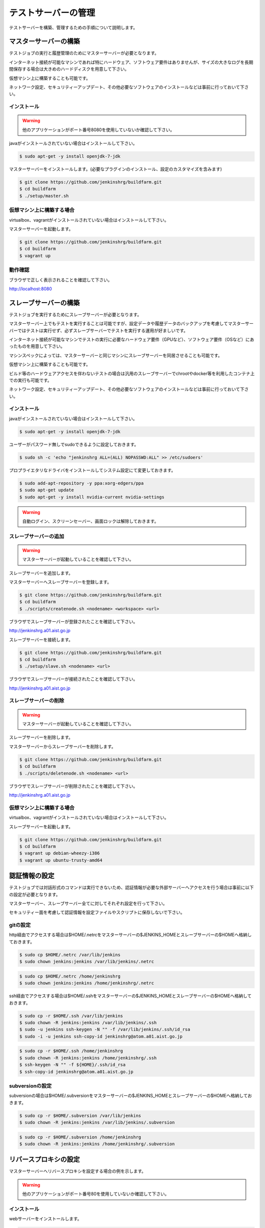 ====================
テストサーバーの管理
====================

テストサーバーを構築、管理するための手順について説明します。

マスターサーバーの構築
======================

テストジョブの実行と履歴管理のためにマスターサーバーが必要となります。

インターネット接続が可能なマシンであれば特にハードウェア、ソフトウェア要件はありませんが、サイズの大きなログを長期間保存する場合は大きめのハードディスクを用意して下さい。

仮想マシン上に構築することも可能です。

ネットワーク設定、セキュリティーアップデート、その他必要なソフトウェアのインストールなどは事前に行っておいて下さい。

インストール
------------

.. warning::

  他のアプリケーションがポート番号8080を使用していないか確認して下さい。

javaがインストールされていない場合はインストールして下さい。

.. code-block:: bash

  $ sudo apt-get -y install openjdk-7-jdk

マスターサーバーをインストールします。(必要なプラグインのインストール、設定のカスタマイズを含みます)

.. code-block:: bash

  $ git clone https://github.com/jenkinshrg/buildfarm.git
  $ cd buildfarm
  $ ./setup/master.sh

仮想マシン上に構築する場合
--------------------------

virtualbox、vagrantがインストールされていない場合はインストールして下さい。

マスターサーバーを起動します。

.. code-block:: bash

  $ git clone https://github.com/jenkinshrg/buildfarm.git
  $ cd buildfarm
  $ vagrant up

動作確認
--------

ブラウザで正しく表示されることを確認して下さい。

http://localhost:8080

スレーブサーバーの構築
======================

テストジョブを実行するためにスレーブサーバーが必要となります。

マスターサーバー上でもテストを実行することは可能ですが、設定データや履歴データのバックアップを考慮してマスターサーバーではテストは実行せず、必ずスレーブサーバーでテストを実行する運用が好ましいです。

インターネット接続が可能なマシンでテストの実行に必要なハードウェア要件（GPUなど）、ソフトウェア要件（OSなど）にあったものを用意して下さい。

マシンスペックによっては、マスターサーバーと同じマシンにスレーブサーバーを同居させることも可能です。

仮想マシン上に構築することも可能です。

ビルド等のハードウェアアクセスを伴わないテストの場合は汎用のスレーブサーバーでchrootやdocker等を利用したコンテナ上での実行も可能です。

ネットワーク設定、セキュリティーアップデート、その他必要なソフトウェアのインストールなどは事前に行っておいて下さい。

インストール
------------

javaがインストールされていない場合はインストールして下さい。

.. code-block:: bash

  $ sudo apt-get -y install openjdk-7-jdk

ユーザーがパスワード無しでsudoできるように設定しておきます。

.. code-block:: bash

  $ sudo sh -c 'echo "jenkinshrg ALL=(ALL) NOPASSWD:ALL" >> /etc/sudoers'

プロプライエタリなドライバをインストールしてシステム設定にて変更しておきます。

.. code-block:: bash

  $ sudo add-apt-repository -y ppa:xorg-edgers/ppa
  $ sudo apt-get update
  $ sudo apt-get -y install nvidia-current nvidia-settings

.. warning::

  自動ログイン、スクリーンセーバー、画面ロックは解除しておきます。

スレーブサーバーの追加
----------------------

.. warning::

  マスターサーバーが起動していることを確認して下さい。

スレーブサーバーを追加します。

マスターサーバーへスレーブサーバーを登録します。

.. code-block:: bash

  $ git clone https://github.com/jenkinshrg/buildfarm.git
  $ cd buildfarm
  $ ./scripts/createnode.sh <nodename> <workspace> <url>

ブラウザでスレーブサーバーが登録されたことを確認して下さい。

http://jenkinshrg.a01.aist.go.jp

スレーブサーバーを接続します。

.. code-block:: bash

  $ git clone https://github.com/jenkinshrg/buildfarm.git
  $ cd buildfarm
  $ ./setup/slave.sh <nodename> <url>

ブラウザでスレーブサーバーが接続されたことを確認して下さい。

http://jenkinshrg.a01.aist.go.jp

スレーブサーバーの削除
----------------------

.. warning::

  マスターサーバーが起動していることを確認して下さい。

スレーブサーバーを削除します。

マスターサーバーからスレーブサーバーを削除します。

.. code-block:: bash

  $ git clone https://github.com/jenkinshrg/buildfarm.git
  $ cd buildfarm
  $ ./scripts/deletenode.sh <nodename> <url>

ブラウザでスレーブサーバーが削除されたことを確認して下さい。

http://jenkinshrg.a01.aist.go.jp

仮想マシン上に構築する場合
--------------------------

virtualbox、vagrantがインストールされていない場合はインストールして下さい。

スレーブサーバーを起動します。

.. code-block:: bash

  $ git clone https://github.com/jenkinshrg/buildfarm.git
  $ cd buildfarm
  $ vagrant up debian-wheezy-i386
  $ vagrant up ubuntu-trusty-amd64

認証情報の設定
==============

テストジョブでは対話形式のコマンドは実行できないため、認証情報が必要な外部サーバーへアクセスを行う場合は事前に以下の設定が必要となります。

マスターサーバー、スレーブサーバー全てに対してそれぞれ設定を行って下さい。

セキュリティー面を考慮して認証情報を設定ファイルやスクリプトに保存しないで下さい。

gitの設定
---------

http経由でアクセスする場合は$HOME/.netrcをマスターサーバーの$JENKINS_HOMEとスレーブサーバーの$HOMEへ格納しておきます。

.. code-block:: bash

  $ sudo cp $HOME/.netrc /var/lib/jenkins
  $ sudo chown jenkins:jenkins /var/lib/jenkins/.netrc

.. code-block:: bash

  $ sudo cp $HOME/.netrc /home/jenkinshrg
  $ sudo chown jenkins:jenkins /home/jenkinshrg/.netrc

ssh経由でアクセスする場合は$HOME/.sshをマスターサーバーの$JENKINS_HOMEとスレーブサーバーの$HOMEへ格納しておきます。

.. code-block:: bash

  $ sudo cp -r $HOME/.ssh /var/lib/jenkins
  $ sudo chown -R jenkins:jenkins /var/lib/jenkins/.ssh
  $ sudo -u jenkins ssh-keygen -N "" -f /var/lib/jenkins/.ssh/id_rsa
  $ sudo -i -u jenkins ssh-copy-id jenkinshrg@atom.a01.aist.go.jp

.. code-block:: bash

  $ sudo cp -r $HOME/.ssh /home/jenkinshrg
  $ sudo chown -R jenkins:jenkins /home/jenkinshrg/.ssh
  $ ssh-keygen -N "" -f ${HOME}/.ssh/id_rsa
  $ ssh-copy-id jenkinshrg@atom.a01.aist.go.jp

subversionの設定
----------------

subversionの場合は$HOME/.subversionをマスターサーバーの$JENKINS_HOMEとスレーブサーバーの$HOMEへ格納しておきます。

.. code-block:: bash

  $ sudo cp -r $HOME/.subversion /var/lib/jenkins
  $ sudo chown -R jenkins:jenkins /var/lib/jenkins/.subversion

.. code-block:: bash

  $ sudo cp -r $HOME/.subversion /home/jenkinshrg
  $ sudo chown -R jenkins:jenkins /home/jenkinshrg/.subversion

リバースプロキシの設定
======================

マスターサーバーへリバースプロキシを設定する場合の例を示します。

.. warning::

  他のアプリケーションがポート番号80を使用していないか確認して下さい。

インストール
------------

webサーバーをインストールします。

.. code-block:: bash

  $ sudo apt-add-repository -y ppa:nginx/stable
  $ sudo apt-get update
  $ sudo apt-get -y install nginx

リバースプロキシ設定を行います。

.. code-block:: bash

  $ cat << \EOL | sudo tee /etc/nginx/sites-available/default
  server {
          listen 80;
          server_name localhost;
          location / {
                  proxy_set_header Host $http_host;
                  proxy_pass http://localhost:8080;
          }
  }
  EOL
  $ sudo service nginx restart

ブラウザで以下のURLが正しく表示されることを確認して下さい。

http://jenkinshrg.a01.aist.go.jp

